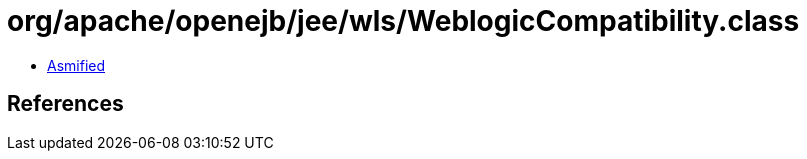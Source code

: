 = org/apache/openejb/jee/wls/WeblogicCompatibility.class

 - link:WeblogicCompatibility-asmified.java[Asmified]

== References

